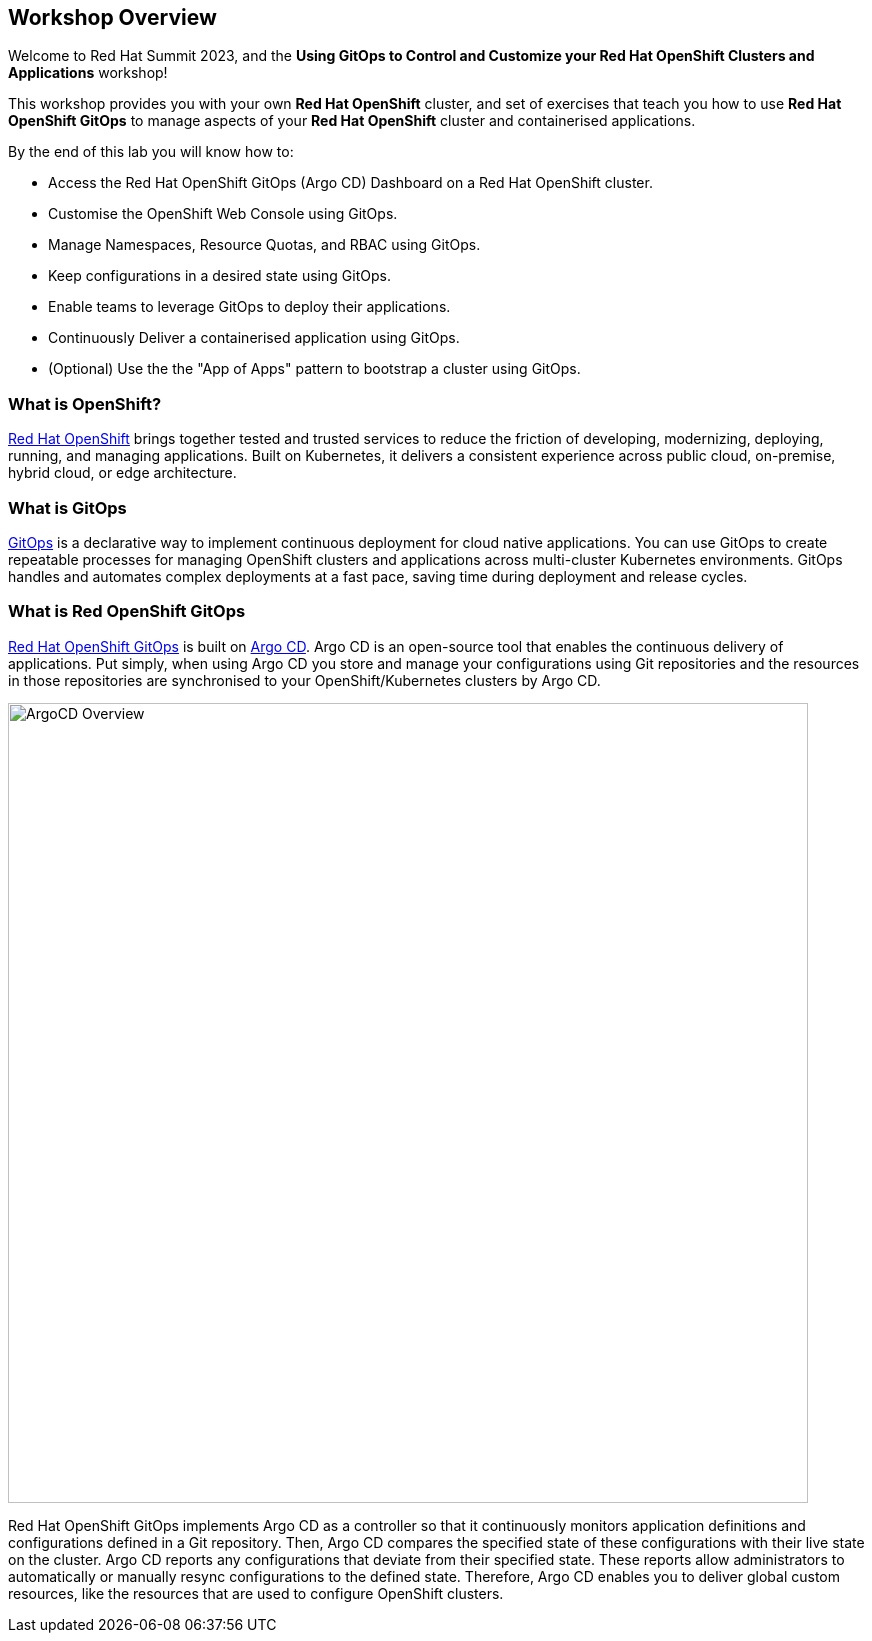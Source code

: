 :guid: {guid}
:user: {user}
:ssh_command: {ssh_password}
:markup-in-source: verbatim,attributes,quotes
:my_deep_var_underbars: {my_deep_var}
:my_deep_var_dots: {my.deep.var}

== Workshop Overview

Welcome to Red Hat Summit 2023, and the *Using GitOps to Control and Customize your Red Hat OpenShift Clusters and Applications* workshop!

This workshop provides you with your own *Red Hat OpenShift* cluster, and set of exercises that teach you how to use *Red Hat OpenShift GitOps* to manage aspects of your *Red Hat OpenShift* cluster and containerised applications.

By the end of this lab you will know how to:

* Access the Red Hat OpenShift GitOps (Argo CD) Dashboard on a Red Hat OpenShift cluster.
* Customise the OpenShift Web Console using GitOps.
* Manage Namespaces, Resource Quotas, and RBAC using GitOps.
* Keep configurations in a desired state using GitOps.
* Enable teams to leverage GitOps to deploy their applications.
* Continuously Deliver a containerised application using GitOps.
* (Optional) Use the the "App of Apps" pattern to bootstrap a cluster using GitOps.

=== What is OpenShift?

https://www.redhat.com/en/technologies/cloud-computing/openshift[Red Hat OpenShift] brings together tested and trusted services to reduce the friction of developing, modernizing, deploying, running, and managing applications. Built on Kubernetes, it delivers a consistent experience across public cloud, on-premise, hybrid cloud, or edge architecture.

=== What is GitOps

https://www.redhat.com/en/topics/devops/what-is-gitops[GitOps] is a declarative way to implement continuous deployment for cloud native applications. You can use GitOps to create repeatable processes for managing OpenShift clusters and applications across multi-cluster Kubernetes environments. GitOps handles and automates complex deployments at a fast pace, saving time during deployment and release cycles.

=== What is Red OpenShift GitOps
// From https://docs.openshift.com/container-platform/4.12/cicd/gitops/understanding-openshift-gitops.html
https://docs.openshift.com/container-platform/4.12/cicd/gitops/understanding-openshift-gitops.html[Red Hat OpenShift GitOps] is built on https://argo-cd.readthedocs.io/en/stable/[Argo CD]. Argo CD is an open-source tool that enables the continuous delivery of applications. Put simply, when using Argo CD you store and manage your configurations using Git repositories and the resources in those repositories are synchronised to your OpenShift/Kubernetes clusters by Argo CD.

[.text-center]
image:images/ex4.argo-kustomize.png[ArgoCD Overview, 800]

Red Hat OpenShift GitOps implements Argo CD as a controller so that it continuously monitors application definitions and configurations defined in a Git repository. Then, Argo CD compares the specified state of these configurations with their live state on the cluster. Argo CD reports any configurations that deviate from their specified state. These reports allow administrators to automatically or manually resync configurations to the defined state. Therefore, Argo CD enables you to deliver global custom resources, like the resources that are used to configure OpenShift clusters.

